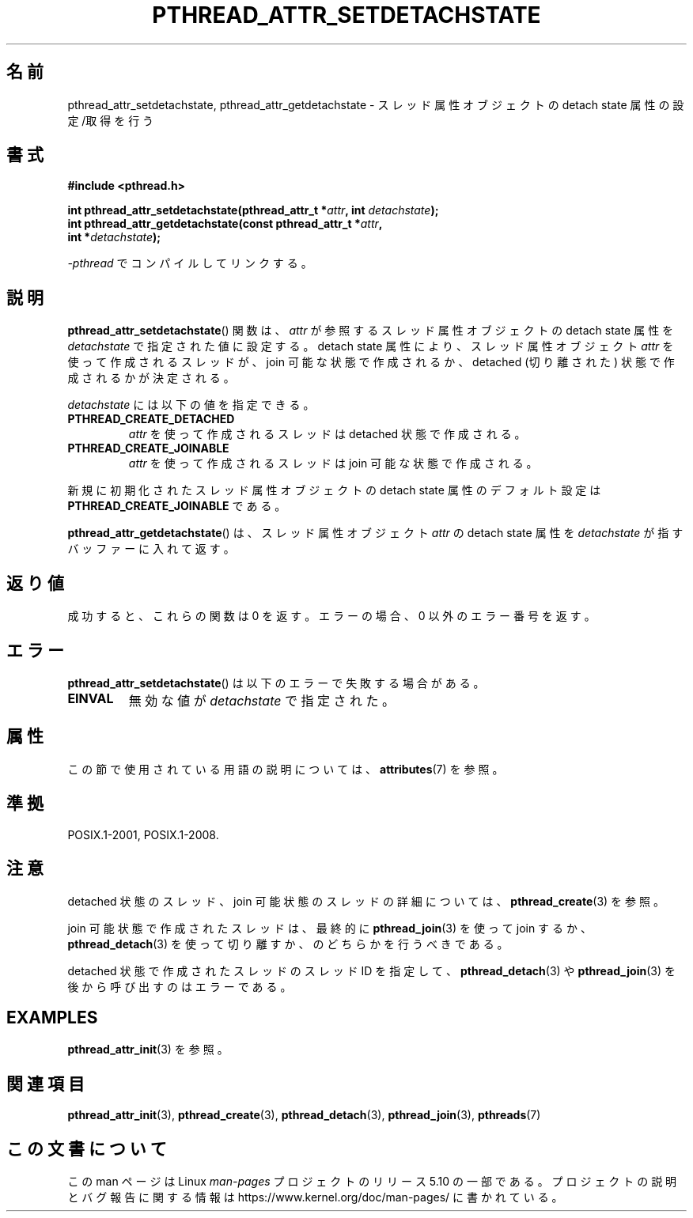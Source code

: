 .\" Copyright (c) 2008 Linux Foundation, written by Michael Kerrisk
.\"     <mtk.manpages@gmail.com>
.\"
.\" %%%LICENSE_START(VERBATIM)
.\" Permission is granted to make and distribute verbatim copies of this
.\" manual provided the copyright notice and this permission notice are
.\" preserved on all copies.
.\"
.\" Permission is granted to copy and distribute modified versions of this
.\" manual under the conditions for verbatim copying, provided that the
.\" entire resulting derived work is distributed under the terms of a
.\" permission notice identical to this one.
.\"
.\" Since the Linux kernel and libraries are constantly changing, this
.\" manual page may be incorrect or out-of-date.  The author(s) assume no
.\" responsibility for errors or omissions, or for damages resulting from
.\" the use of the information contained herein.  The author(s) may not
.\" have taken the same level of care in the production of this manual,
.\" which is licensed free of charge, as they might when working
.\" professionally.
.\"
.\" Formatted or processed versions of this manual, if unaccompanied by
.\" the source, must acknowledge the copyright and authors of this work.
.\" %%%LICENSE_END
.\"
.\"*******************************************************************
.\"
.\" This file was generated with po4a. Translate the source file.
.\"
.\"*******************************************************************
.\"
.\" Japanese Version Copyright (c) 2012  Akihiro MOTOKI
.\"         all rights reserved.
.\" Translated 2012-05-03, Akihiro MOTOKI <amotoki@gmail.com>
.\"
.TH PTHREAD_ATTR_SETDETACHSTATE 3 2020\-06\-09 Linux "Linux Programmer's Manual"
.SH 名前
pthread_attr_setdetachstate, pthread_attr_getdetachstate \-
スレッド属性オブジェクトの detach state 属性の設定/取得を行う
.SH 書式
.nf
\fB#include <pthread.h>\fP
.PP
\fBint pthread_attr_setdetachstate(pthread_attr_t *\fP\fIattr\fP\fB, int \fP\fIdetachstate\fP\fB);\fP
\fBint pthread_attr_getdetachstate(const pthread_attr_t *\fP\fIattr\fP\fB,\fP
\fB                                int *\fP\fIdetachstate\fP\fB);\fP
.PP
\fI\-pthread\fP でコンパイルしてリンクする。
.fi
.SH 説明
\fBpthread_attr_setdetachstate\fP() 関数は、
\fIattr\fP が参照するスレッド属性オブジェクトの detach state 属性を
\fIdetachstate\fP で指定された値に設定する。
detach state 属性により、スレッド属性オブジェクト \fIattr\fP を使って
作成されるスレッドが、 join 可能な状態で作成されるか、
detached (切り離された) 状態で作成されるかが決定される。
.PP
\fIdetachstate\fP には以下の値を指定できる。
.TP 
\fBPTHREAD_CREATE_DETACHED\fP
\fIattr\fP を使って作成されるスレッドは detached 状態で作成される。
.TP 
\fBPTHREAD_CREATE_JOINABLE\fP
\fIattr\fP を使って作成されるスレッドは join 可能な状態で作成される。
.PP
新規に初期化されたスレッド属性オブジェクトの detach state 属性の
デフォルト設定は \fBPTHREAD_CREATE_JOINABLE\fP である。
.PP
\fBpthread_attr_getdetachstate\fP() は、
スレッド属性オブジェクト \fIattr\fP の detach state 属性を
\fIdetachstate\fP が指すバッファーに入れて返す。
.SH 返り値
成功すると、これらの関数は 0 を返す。
エラーの場合、0 以外のエラー番号を返す。
.SH エラー
\fBpthread_attr_setdetachstate\fP() は以下のエラーで失敗する場合がある。
.TP 
\fBEINVAL\fP
無効な値が \fIdetachstate\fP で指定された。
.SH 属性
この節で使用されている用語の説明については、 \fBattributes\fP(7) を参照。
.TS
allbox;
lbw30 lb lb
l l l.
インターフェース	属性	値
T{
\fBpthread_attr_setdetachstate\fP(),
\fBpthread_attr_getdetachstate\fP()
T}	Thread safety	MT\-Safe
.TE
.SH 準拠
POSIX.1\-2001, POSIX.1\-2008.
.SH 注意
detached 状態のスレッド、join 可能状態のスレッドの詳細については、
\fBpthread_create\fP(3) を参照。
.PP
join 可能状態で作成されたスレッドは、最終的に
\fBpthread_join\fP(3) を使って join するか、
\fBpthread_detach\fP(3) を使って切り離すか、
のどちらかを行うべきである。
.PP
detached 状態で作成されたスレッドのスレッド ID を指定して、
\fBpthread_detach\fP(3) や \fBpthread_join\fP(3) を後から呼び出すのは
エラーである。
.SH EXAMPLES
\fBpthread_attr_init\fP(3) を参照。
.SH 関連項目
\fBpthread_attr_init\fP(3), \fBpthread_create\fP(3), \fBpthread_detach\fP(3),
\fBpthread_join\fP(3), \fBpthreads\fP(7)
.SH この文書について
この man ページは Linux \fIman\-pages\fP プロジェクトのリリース 5.10 の一部である。プロジェクトの説明とバグ報告に関する情報は
\%https://www.kernel.org/doc/man\-pages/ に書かれている。
